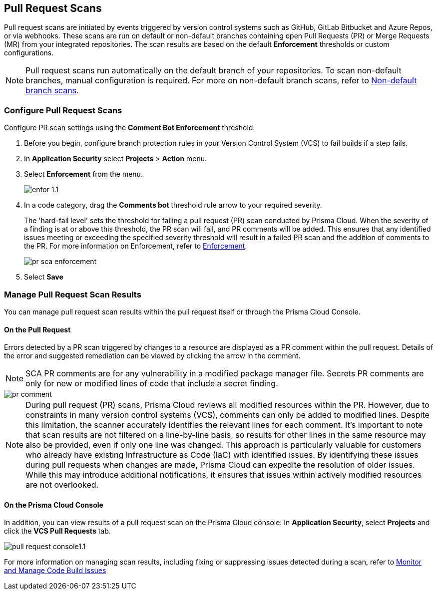== Pull Request Scans

Pull request scans are initiated by events triggered by version control systems such as GitHub, GitLab Bitbucket and Azure Repos, or via webhooks. These scans are run on default or non-default branches containing open Pull Requests (PR) or Merge Requests (MR) from your integrated repositories. The scan results are based on the default *Enforcement* thresholds or custom configurations.

NOTE: Pull request scans run automatically on the default branch of your repositories. To scan non-default branches, manual configuration is required. For more on non-default branch scans, refer to xref:../../get-started/non-default-branch-scan.adoc[Non-default branch scans].

[.task]

=== Configure Pull Request Scans

Configure PR scan settings using the *Comment Bot Enforcement* threshold.

[.procedure]

. Before you begin, configure branch protection rules in your Version Control System (VCS) to fail builds if a step fails. 

. In *Application Security* select *Projects* > *Action* menu.
. Select *Enforcement* from the menu.
+
image::application-security/enfor-1.1.png[]

. In a code category, drag the *Comments bot* threshold rule arrow to your required severity.
+
The 'hard-fail level' sets the threshold for failing a pull request (PR) scan conducted by Prisma Cloud. When the severity of a finding is at or above this threshold, the PR scan will fail, and PR comments will be added. This ensures that any identified issues meeting or exceeding the specified severity threshold will result in a failed PR scan and the addition of comments to the PR. For more information on Enforcement, refer to xref:enforcement.adoc[Enforcement].
+
image::application-security/pr-sca-enforcement.png[]

. Select *Save*


=== Manage Pull Request Scan Results

You can manage pull request scan results within the pull request itself or through the Prisma Cloud Console.

==== On the Pull Request

Errors detected by a PR scan triggered by changes to a resource are displayed as a PR comment within the pull request. Details of the error and suggested remediation can be viewed by clicking the arrow in the comment.

NOTE: SCA PR comments are for any vulnerability in a modified package manager file. Secrets PR comments are only for new or modified lines of code that include a secret finding.

image::application-security/pr-comment.gif[]

NOTE: During pull request (PR) scans, Prisma Cloud reviews all modified resources within the PR. However, due to constraints in many version control systems (VCS), comments can only be added to modified lines. Despite this limitation, the scanner accurately identifies the relevant lines for each comment. It's important to note that scan results are not filtered on a line-by-line basis, so results for other lines in the same resource may also be provided, even if only one line was changed.
This approach is particularly valuable for customers who already have existing Infrastructure as Code (IaC) with identified issues. By identifying these issues during pull requests when changes are made, Prisma Cloud can expedite the resolution of older issues. While this may introduce additional notifications, it ensures that issues within actively modified resources are not overlooked.

==== On the Prisma Cloud Console

In addition, you can view results of a pull request scan on the Prisma Cloud console: In *Application Security*, select *Projects* and click the *VCS Pull Requests* tab. 

image::application-security/pull-request-console1.1.png[]
 
For more information on managing scan results, including fixing or suppressing issues detected during a scan, refer to xref:monitor-and-manage-code-build.adoc[Monitor and Manage Code Build Issues]


 



